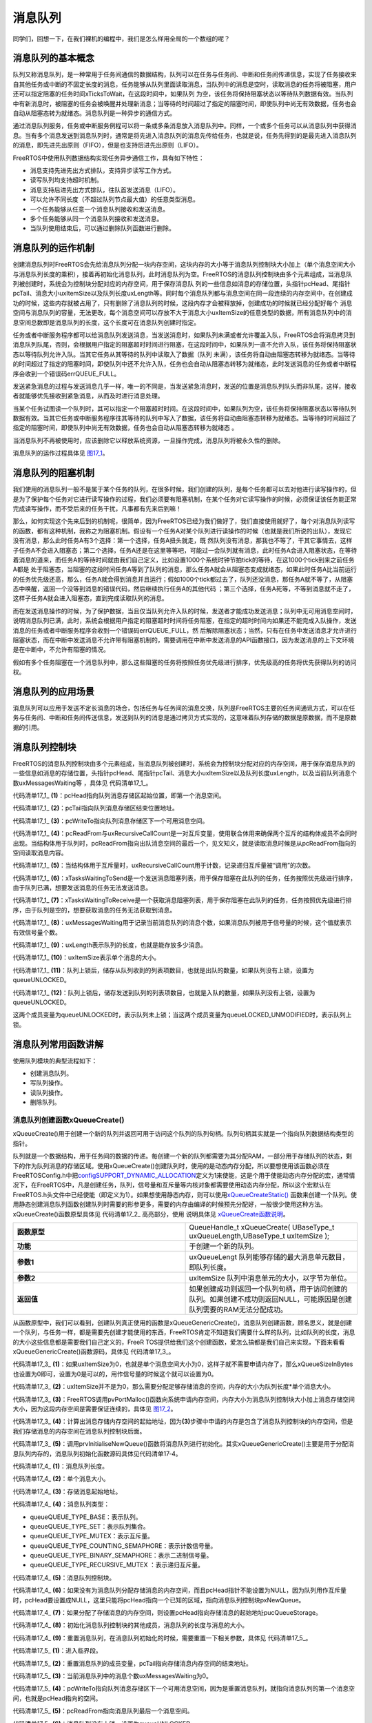 .. vim: syntax=rst

消息队列
================

同学们，回想一下，在我们裸机的编程中，我们是怎么样用全局的一个数组的呢？

消息队列的基本概念
~~~~~~~~~~~~~~~~~~

队列又称消息队列，是一种常用于任务间通信的数据结构，队列可以在任务与任务间、中断和任务间传递信息，实现了任务接收来自其他任务或中断的不固定长度的消息，任务能够从队列里面读取消息，当队列中的消息是空时，读取消息的任务将被阻塞，用户还可以指定阻塞的任务时间xTicksToWait，在这段时间中，如果队列
为空，该任务将保持阻塞状态以等待队列数据有效。当队列中有新消息时，被阻塞的任务会被唤醒并处理新消息；当等待的时间超过了指定的阻塞时间，即使队列中尚无有效数据，任务也会自动从阻塞态转为就绪态。消息队列是一种异步的通信方式。

通过消息队列服务，任务或中断服务例程可以将一条或多条消息放入消息队列中。同样，一个或多个任务可以从消息队列中获得消息。当有多个消息发送到消息队列时，通常是将先进入消息队列的消息先传给任务，也就是说，任务先得到的是最先进入消息队列的消息，即先进先出原则（FIFO），但是也支持后进先出原则（LIFO）。

FreeRTOS中使用队列数据结构实现任务异步通信工作，具有如下特性：

-  消息支持先进先出方式排队，支持异步读写工作方式。

-  读写队列均支持超时机制。

-  消息支持后进先出方式排队，往队首发送消息（LIFO）。

-  可以允许不同长度（不超过队列节点最大值）的任意类型消息。

-  一个任务能够从任意一个消息队列接收和发送消息。

-  多个任务能够从同一个消息队列接收和发送消息。

-  当队列使用结束后，可以通过删除队列函数进行删除。

消息队列的运作机制
~~~~~~~~~~~~~~~~~~

创建消息队列时FreeRTOS会先给消息队列分配一块内存空间，这块内存的大小等于消息队列控制块大小加上（单个消息空间大小与消息队列长度的乘积），接着再初始化消息队列，此时消息队列为空。FreeRTOS的消息队列控制块由多个元素组成，当消息队列被创建时，系统会为控制块分配对应的内存空间，用于保存消息队
列的一些信息如消息的存储位置，头指针pcHead、尾指针pcTail、消息大小uxItemSize以及队列长度uxLength等。同时每个消息队列都与消息空间在同一段连续的内存空间中，在创建成功的时候，这些内存就被占用了，只有删除了消息队列的时候，这段内存才会被释放掉，创建成功的时候就已经分配好每个
消息空间与消息队列的容量，无法更改，每个消息空间可以存放不大于消息大小uxItemSize的任意类型的数据，所有消息队列中的消息空间总数即是消息队列的长度，这个长度可在消息队列创建时指定。

任务或者中断服务程序都可以给消息队列发送消息，当发送消息时，如果队列未满或者允许覆盖入队，FreeRTOS会将消息拷贝到消息队列队尾，否则，会根据用户指定的阻塞超时时间进行阻塞，在这段时间中，如果队列一直不允许入队，该任务将保持阻塞状态以等待队列允许入队。当其它任务从其等待的队列中读取入了数据（队列
未满），该任务将自动由阻塞态转移为就绪态。当等待的时间超过了指定的阻塞时间，即使队列中还不允许入队，任务也会自动从阻塞态转移为就绪态，此时发送消息的任务或者中断程序会收到一个错误码errQUEUE_FULL。

发送紧急消息的过程与发送消息几乎一样，唯一的不同是，当发送紧急消息时，发送的位置是消息队列队头而非队尾，这样，接收者就能够优先接收到紧急消息，从而及时进行消息处理。

当某个任务试图读一个队列时，其可以指定一个阻塞超时时间。在这段时间中，如果队列为空，该任务将保持阻塞状态以等待队列数据有效。当其它任务或中断服务程序往其等待的队列中写入了数据，该任务将自动由阻塞态转移为就绪态。当等待的时间超过了指定的阻塞时间，即使队列中尚无有效数据，任务也会自动从阻塞态转移为就绪态
。

当消息队列不再被使用时，应该删除它以释放系统资源，一旦操作完成，消息队列将被永久性的删除。

消息队列的运作过程具体见 图17_1_。

.. image:: media/message_queue/messag002.png
   :align: center
   :name: 图17_1
   :alt: 图:Select_Device_ARMCM7_For_Target

消息队列的阻塞机制
~~~~~~~~~~~~~~~~~~

我们使用的消息队列一般不是属于某个任务的队列，在很多时候，我们创建的队列，是每个任务都可以去对他进行读写操作的，但是为了保护每个任务对它进行读写操作的过程，我们必须要有阻塞机制，在某个任务对它读写操作的时候，必须保证该任务能正常完成读写操作，而不受后来的任务干扰，凡事都有先来后到嘛！

那么，如何实现这个先来后到的机制呢，很简单，因为FreeRTOS已经为我们做好了，我们直接使用就好了，每个对消息队列读写的函数，都有这种机制，我称之为阻塞机制。假设有一个任务A对某个队列进行读操作的时候（也就是我们所说的出队），发现它没有消息，那么此时任务A有3个选择：第一个选择，任务A扭头就走，既
然队列没有消息，那我也不等了，干其它事情去，这样子任务A不会进入阻塞态；第二个选择，任务A还是在这里等等吧，可能过一会队列就有消息，此时任务A会进入阻塞状态，在等待着消息的道来，而任务A的等待时间就由我们自己定义，比如设置1000个系统时钟节拍tick的等待，在这1000个tick到来之前任务A都是
处于阻塞态，当阻塞的这段时间任务A等到了队列的消息，那么任务A就会从阻塞态变成就绪态，如果此时任务A比当前运行的任务优先级还高，那么，任务A就会得到消息并且运行；假如1000个tick都过去了，队列还没消息，那任务A就不等了，从阻塞态中唤醒，返回一个没等到消息的错误代码，然后继续执行任务A的其他代码
；第三个选择，任务A死等，不等到消息就不走了，这样子任务A就会进入阻塞态，直到完成读取队列的消息。

而在发送消息操作的时候，为了保护数据，当且仅当队列允许入队的时候，发送者才能成功发送消息；队列中无可用消息空间时，说明消息队列已满，此时，系统会根据用户指定的阻塞超时时间将任务阻塞，在指定的超时时间内如果还不能完成入队操作，发送消息的任务或者中断服务程序会收到一个错误码errQUEUE_FULL，然
后解除阻塞状态；当然，只有在任务中发送消息才允许进行阻塞状态，而在中断中发送消息不允许带有阻塞机制的，需要调用在中断中发送消息的API函数接口，因为发送消息的上下文环境是在中断中，不允许有阻塞的情况。

假如有多个任务阻塞在一个消息队列中，那么这些阻塞的任务将按照任务优先级进行排序，优先级高的任务将优先获得队列的访问权。

消息队列的应用场景
~~~~~~~~~~~~~~~~~~~~~~~~~~~

消息队列可以应用于发送不定长消息的场合，包括任务与任务间的消息交换，队列是FreeRTOS主要的任务间通讯方式，可以在任务与任务间、中断和任务间传送信息，发送到队列的消息是通过拷贝方式实现的，这意味着队列存储的数据是原数据，而不是原数据的引用。

消息队列控制块
~~~~~~~~~~~~~~~~

FreeRTOS的消息队列控制块由多个元素组成，当消息队列被创建时，系统会为控制块分配对应的内存空间，用于保存消息队列的一些信息如消息的存储位置，头指针pcHead、尾指针pcTail、消息大小uxItemSize以及队列长度uxLength，以及当前队列消息个数uxMessagesWaiting等
，具体见 代码清单17_1_。

.. code-block:: c
    :caption: 代码清单‑1消息队列控制块
    :name: 代码清单17_1
    :linenos:

	typedefstruct QueueDefinition {
	int8_t *pcHead;				(1)
	int8_t *pcTail;				(2)
	int8_t *pcWriteTo;				(3)
	
	union {
	int8_t *pcReadFrom;			(4)
			UBaseType_t uxRecursiveCallCount;	(5)	
		} u;
	
		List_t xTasksWaitingToSend;		(6)
	    List_t xTasksWaitingToReceive;		(7)

	volatile UBaseType_t uxMessagesWaiting;	(8)
		UBaseType_t uxLength;			(9)
		UBaseType_t uxItemSize;			(10)

	volatileint8_t cRxLock;			(11)
	volatileint8_t cTxLock;			(12)

	#if( ( configSUPPORT_STATIC_ALLOCATION == 1 )
	&& ( configSUPPORT_DYNAMIC_ALLOCATION == 1 ) )
	uint8_t ucStaticallyAllocated;
	#endif

	#if ( configUSE_QUEUE_SETS == 1 )
	struct QueueDefinition *pxQueueSetContainer;
	#endif

	#if ( configUSE_TRACE_FACILITY == 1 )
				UBaseType_t uxQueueNumber;
	uint8_t ucQueueType;
	#endif

			} xQUEUE;

	typedef xQUEUE Queue_t;



代码清单17_1_ **(1)**\ ：pcHead指向队列消息存储区起始位置，即第一个消息空间。

代码清单17_1_ **(2)**\ ：pcTail指向队列消息存储区结束位置地址。

代码清单17_1_ **(3)**\ ：pcWriteTo指向队列消息存储区下一个可用消息空间。

代码清单17_1_ **(4)**\
：pcReadFrom与uxRecursiveCallCount是一对互斥变量，使用联合体用来确保两个互斥的结构体成员不会同时出现。当结构体用于队列时，pcReadFrom指向出队消息空间的最后一个，见文知义，就是读取消息时候是从pcReadFrom指向的空间读取消息内容。

代码清单17_1_ **(5)**\ ：当结构体用于互斥量时，uxRecursiveCallCount用于计数，记录递归互斥量被“调用”的次数。

代码清单17_1_ **(6)**\ ：xTasksWaitingToSend是一个发送消息阻塞列表，用于保存阻塞在此队列的任务，任务按照优先级进行排序，由于队列已满，想要发送消息的任务无法发送消息。

代码清单17_1_ **(7)**\ ：xTasksWaitingToReceive是一个获取消息阻塞列表，用于保存阻塞在此队列的任务，任务按照优先级进行排序，由于队列是空的，想要获取消息的任务无法获取到消息。

代码清单17_1_ **(8)**\ ：uxMessagesWaiting用于记录当前消息队列的消息个数，如果消息队列被用于信号量的时候，这个值就表示有效信号量个数。

代码清单17_1_ **(9)**\ ：uxLength表示队列的长度，也就是能存放多少消息。

代码清单17_1_ **(10)**\ ：uxItemSize表示单个消息的大小。

代码清单17_1_ **(11)**\ ：队列上锁后，储存从队列收到的列表项数目，也就是出队的数量，如果队列没有上锁，设置为queueUNLOCKED。

代码清单17_1_ **(12)**\ ：队列上锁后，储存发送到队列的列表项数目，也就是入队的数量，如果队列没有上锁，设置为queueUNLOCKED。

这两个成员变量为queueUNLOCKED时，表示队列未上锁；当这两个成员变量为queueLOCKED_UNMODIFIED时，表示队列上锁。

消息队列常用函数讲解
~~~~~~~~~~~~~~~~~~~~~~~~~~~~~~

使用队列模块的典型流程如下：

-  创建消息队列。

-  写队列操作。

-  读队列操作。

-  删除队列。

消息队列创建函数xQueueCreate()
^^^^^^^^^^^^^^^^^^^^^^^^^^^^^^^^^^^^^^^^^^^^

xQueueCreate()用于创建一个新的队列并返回可用于访问这个队列的队列句柄。队列句柄其实就是一个指向队列数据结构类型的指针。

队列就是一个数据结构，用于任务间的数据的传递。每创建一个新的队列都需要为其分配RAM，一部分用于存储队列的状态，剩下的作为队列消息的存储区域。使用xQueueCreate()创建队列时，使用的是动态内存分配，所以要想使用该函数必须在FreeRTOSConfig.h中把\
`configSUPPORT_DYNAMIC_ALLOCATION <http://www.freertos.org/a00110.html#configSUPPORT_DYNAMIC_ALLOCATION>`__\
定义为1来使能，这是个用于使能动态内存分配的宏，通常情况下，在FreeRTOS中，凡是创建任务，队列，信号量和互斥量等内核对象都需要使用动态内存分配，所以这个宏默认在FreeRTOS.h头文件中已经使能（即定义为1）。如果想使用静态内存，则可以使用\ `xQueueCreateStatic() <h
ttp://www.freertos.org/xQueueCreateStatic.html>`__ 函数来创建一个队列。使用静态创建消息队列函数创建队列时需要的形参更多，需要的内存由编译的时候预先分配好，一般很少使用这种方法。xQueueCreate()函数原型具体见 代码清单17_2_ 高亮部分，使用
说明具体见 xQueueCreate函数说明_。

.. code-block:: c
    :caption: 代码清单‑2xQueueCreate()函数原型
    :emphasize-lines: 1-4
    :name: 代码清单17_2
    :linenos:
	
	#if( configSUPPORT_DYNAMIC_ALLOCATION == 1 )
	#define xQueueCreate( uxQueueLength, uxItemSize ) 	\
	xQueueGenericCreate( ( uxQueueLength ), ( uxItemSize ), ( queueQUEUE_TYPE_BASE ) )
	#endif




.. list-table::
   :widths: 33 33
   :name: xQueueCreate函数说明
   :header-rows: 0


   * - **函数原型**
     - QueueHandle_t xQueueCreate( UBaseType_t uxQueueLength,UBaseType_t uxItemSize );

   * - **功能**
     - 于创建一个新的队列。

   * - **参数1**
     - uxQueueLengt   队列能够存储的最大消息单元数目，即队列长度。

   * - **参数2**
     - uxItemSize	队列中消息单元的大小，以字节为单位。

   * - **返回值**
     - 如果创建成功则返回一个队列句柄，用于访问创建的队列。如果创建不成功则返回NULL，可能原因是创建队列需要的RAM无法分配成功。


从函数原型中，我们可以看到，创建队列真正使用的函数是xQueueGenericCreate()，消息队列创建函数，顾名思义，就是创建一个队列，与任务一样，都是需要先创建才能使用的东西，FreeRTOS肯定不知道我们需要什么样的队列，比如队列的长度，消息的大小这些信息都是需要我们自己定义的，FreeR
TOS提供给我们这个创建函数，爱怎么搞都是我们自己来实现，下面来看看xQueueGenericCreate()函数源码，具体见 代码清单17_3_。

.. code-block:: c
    :caption: 代码清单‑3xQueueGenericCreate()函数源码
    :name: 代码清单17_3
    :linenos:

	/*-----------------------------------------------------------*/
	#if( configSUPPORT_DYNAMIC_ALLOCATION == 1 )
	
	QueueHandle_t xQueueGenericCreate( const UBaseType_t uxQueueLength,
	const UBaseType_t uxItemSize,
	const uint8_t ucQueueType )
	{
		Queue_t *pxNewQueue;
	size_t xQueueSizeInBytes;
	uint8_t *pucQueueStorage;
	
		configASSERT( uxQueueLength > ( UBaseType_t ) 0 );
	
	if ( uxItemSize == ( UBaseType_t ) 0 ) {
	/* 消息空间大小为0*/
			xQueueSizeInBytes = ( size_t ) 0;			(1)
		} else {
	/* 分配足够消息存储空间，空间的大小为队列长度*单个消息大小 */
			xQueueSizeInBytes = ( size_t ) ( uxQueueLength * uxItemSize );(2)
		}
	/* 向系统申请内存，内存大小为消息队列控制块大小+消息存储空间大小 */
		pxNewQueue=(Queue_t*)pvPortMalloc(sizeof(Queue_t)+xQueueSizeInBytes);(3)
	
	if ( pxNewQueue != NULL ) {
	/* 计算出消息存储空间的起始地址 */
			pucQueueStorage = ( ( uint8_t * ) pxNewQueue ) + sizeof( Queue_t );(4)
	
	#if( configSUPPORT_STATIC_ALLOCATION == 1 )
			{
	
				pxNewQueue->ucStaticallyAllocated = pdFALSE;
			}
	#endif
	
			prvInitialiseNewQueue( uxQueueLength,			(5)
									uxItemSize,
									pucQueueStorage,
									ucQueueType,
									pxNewQueue );
		}
	
	return pxNewQueue;
	}
	
	#endif
	/*-----------------------------------------------------------*/


代码清单17_3_ **(1)**\ ：如果uxItemSize为0，也就是单个消息空间大小为0，这样子就不需要申请内存了，那么xQueueSizeInBytes也设置为0即可，设置为0是可以的，用作信号量的时候这个就可以设置为0。

代码清单17_3_ **(2)**\ ：uxItemSize并不是为0，那么需要分配足够存储消息的空间，内存的大小为队列长度*单个消息大小。

代码清单17_3_ **(3)**\ ：FreeRTOS调用pvPortMalloc()函数向系统申请内存空间，内存大小为消息队列控制块大小加上消息存储空间大小，因为这段内存空间是需要保证连续的，具体见 图17_2_。

.. image:: media/message_queue/messag003.png
   :align: center
   :name: 图17_2
   :alt: 图:Select_Device_ARMCM7_For_Target

代码清单17_3_ **(4)**\ ：计算出消息存储内存空间的起始地址，因为\ **(3)**\ 步骤中申请的内存是包含了消息队列控制块的内存空间，但是我们存储消息的内存空间在消息队列控制块后面。

代码清单17_3_ **(5)**\ ：调用prvInitialiseNewQueue()函数将消息队列进行初始化。其实xQueueGenericCreate()主要是用于分配消息队列内存的，消息队列初始化函数源码具体见代码清单17‑4。

.. code-block:: c
    :caption: 代码清单‑4prvInitialiseNewQueue()函数源码
    :name: 代码清单17_4
    :linenos:

	/*-----------------------------------------------------------*/
	static void prvInitialiseNewQueue( const UBaseType_t uxQueueLength,(1)
	const UBaseType_t uxItemSize,(2)
	uint8_t *pucQueueStorage,	(3)
	const uint8_t ucQueueType,	(4)
										Queue_t *pxNewQueue )		(5)
	{
		( void ) ucQueueType;
	
	if ( uxItemSize == ( UBaseType_t ) 0 ) {
	/* 没有为消息存储分配内存,但是pcHead指针不能设置为NULL,
	因为队列用作互斥量时,pcHead要设置成NULL。
	这里只是将pcHead指向一个已知的区域 */
			pxNewQueue->pcHead = ( int8_t * ) pxNewQueue;		(6)
		} else {
	/* 设置pcHead指向存储消息的起始地址 */
			pxNewQueue->pcHead = ( int8_t * ) pucQueueStorage;	(7)
		}
	
	/* 初始化消息队列控制块的其他成员 */
		pxNewQueue->uxLength = uxQueueLength;			(8)
	    pxNewQueue->uxItemSize = uxItemSize;
	/* 重置消息队列 */
		( void ) xQueueGenericReset( pxNewQueue, pdTRUE );		(9)

	#if ( configUSE_TRACE_FACILITY == 1 )
		{
			pxNewQueue->ucQueueType = ucQueueType;
		}
	#endif

	#if( configUSE_QUEUE_SETS == 1 )
		{
			pxNewQueue->pxQueueSetContainer = NULL;
		}
	#endif

		traceQUEUE_CREATE( pxNewQueue );
	}
	/*-----------------------------------------------------------*/



代码清单17_4_ **(1)**\ ：消息队列长度。

代码清单17_4_ **(2)**\ ：单个消息大小。

代码清单17_4_ **(3)**\ ：存储消息起始地址。

代码清单17_4_ **(4)**\ ：消息队列类型：

-  queueQUEUE_TYPE_BASE：表示队列。

-  queueQUEUE_TYPE_SET：表示队列集合。

-  queueQUEUE_TYPE_MUTEX：表示互斥量。

-  queueQUEUE_TYPE_COUNTING_SEMAPHORE：表示计数信号量。

-  queueQUEUE_TYPE_BINARY_SEMAPHORE：表示二进制信号量。

-  queueQUEUE_TYPE_RECURSIVE_MUTEX ：表示递归互斥量。

代码清单17_4_ **(5)**\ ：消息队列控制块。

代码清单17_4_ **(6)**\ ：如果没有为消息队列分配存储消息的内存空间，而且pcHead指针不能设置为NULL，因为队列用作互斥量时，pcHead要设置成NULL，这里只能将pcHead指向一个已知的区域，指向消息队列控制块pxNewQueue。

代码清单17_4_ **(7)**\ ：如果分配了存储消息的内存空间，则设置pcHead指向存储消息的起始地址pucQueueStorage。

代码清单17_4_ **(8)**\ ：初始化消息队列控制块的其他成员，消息队列的长度与消息的大小。

代码清单17_4_ **(9)**\ ：重置消息队列，在消息队列初始化的时候，需要重置一下相关参数，具体见 代码清单17_5_。

.. code-block:: c
    :caption: 代码清单‑5重置消息队列xQueueGenericReset()源码
    :name: 代码清单17_5
    :linenos:

	/*-----------------------------------------------------------*/
	BaseType_t xQueueGenericReset( QueueHandle_t xQueue,
									BaseType_t xNewQueue )
	{
		Queue_t * const pxQueue = ( Queue_t * ) xQueue;
	
		configASSERT( pxQueue );
	
		taskENTER_CRITICAL();					(1)
	     {
         pxQueue->pcTail = pxQueue->pcHead +
	( pxQueue->uxLength * pxQueue->uxItemSize );	(2)
			pxQueue->uxMessagesWaiting = ( UBaseType_t ) 0U;	(3)
			pxQueue->pcWriteTo = pxQueue->pcHead;			(4)
			pxQueue->u.pcReadFrom = pxQueue->pcHead +
	(( pxQueue->uxLength - ( UBaseType_t ) 1U ) * pxQueue->uxItemSize );(5)
			pxQueue->cRxLock = queueUNLOCKED;			(6)
			pxQueue->cTxLock = queueUNLOCKED;	
	
	if ( xNewQueue == pdFALSE ) {				(7)
	if ( listLIST_IS_EMPTY
					( &( pxQueue->xTasksWaitingToSend ) ) == pdFALSE ) {
	if ( xTaskRemoveFromEventList
						( &( pxQueue->xTasksWaitingToSend ) ) != pdFALSE ) {
						queueYIELD_IF_USING_PREEMPTION();
					} else {
						mtCOVERAGE_TEST_MARKER();
					}
				} else {
					mtCOVERAGE_TEST_MARKER();
				}
			} else {						(8)
				vListInitialise( &( pxQueue->xTasksWaitingToSend ) );
				vListInitialise( &( pxQueue->xTasksWaitingToReceive ) );
			}
		}
		taskEXIT_CRITICAL();					(9)
	
	return pdPASS;
	}
	/*-----------------------------------------------------------*/



代码清单17_5_ **(1)**\ ：进入临界段。

代码清单17_5_ **(2)**\ ：重置消息队列的成员变量，pcTail指向存储消息内存空间的结束地址。

代码清单17_5_ **(3)**\ ：当前消息队列中的消息个数uxMessagesWaiting为0。

代码清单17_5_ **(4)**\ ：pcWriteTo指向队列消息存储区下一个可用消息空间，因为是重置消息队列，就指向消息队列的第一个消息空间，也就是pcHead指向的空间。

代码清单17_5_ **(5)**\ ：pcReadFrom指向消息队列最后一个消息空间。

代码清单17_5_ **(6)**\ ：消息队列没有上锁，设置为queueUNLOCKED。

代码清单17_5_ **(7)**\ ：如果不是新建一个消息队列，那么之前的消息队列可能阻塞了一些任务，需要将其解除阻塞。如果有发送消息任务被阻塞，那么需要将它恢复，而如果任务是因为读取消息而阻塞，那么重置之后的消息队列也是空的，则无需被恢复。

代码清单17_5_ **(8)**\ ：如果是新创建一个消息队列，则需要将xTasksWaitingToSend列表与xTasksWaitingToReceive列表初始化，列表的初始化在前面的章节已经讲解了，具体见6.2 小节。

代码清单17_5_ **(9)**\ ：退出临界段。

至此，消息队列的创建就讲解完毕，创建完成的消息队列示意图具体见 图17_3_。

.. image:: media/message_queue/messag004.png
   :align: center
   :name: 图17_3
   :alt: 图:Select_Device_ARMCM7_For_Target

在创建消息队列的时候，是需要用户自己定义消息队列的句柄的，但是注意了，定义了队列的句柄并不等于创建了队列，创建队列必须是调用消息队列创建函数进行创建（可以是静态也可以是动态创建），否则，以后根据队列句柄使用消息队列的其它函数的时候会发生错误，创建完成会返回消息队列的句柄，用户通过句柄就可使用消息队列
进行发送与读取消息队列的操作，如果返回的是NULL则表示创建失败，消息队列创建函数xQueueCreate()使用实例具体见 代码清单17_6_ 高亮部分。

.. code-block:: c
    :caption: 代码清单‑6xQueueCreate()实例
    :emphasize-lines: 11-14
    :name: 代码清单17_6
    :linenos:


	QueueHandle_t Test_Queue =NULL;
 
	#define  QUEUE_LEN    4/* 队列的长度，最大可包含多少个消息 */
	#define  QUEUE_SIZE   4/* 队列中每个消息大小（字节） */
	
	BaseType_t xReturn = pdPASS;/* 定义一个创建信息返回值，默认为pdPASS */

	taskENTER_CRITICAL();           //进入临界区

	/* 创建Test_Queue */
	Test_Queue = xQueueCreate((UBaseType_t ) QUEUE_LEN,/* 消息队列的长度 */
							(UBaseType_t ) QUEUE_SIZE);/* 消息的大小 */
	if (NULL != Test_Queue)
		printf("创建Test_Queue消息队列成功!\r\n");

	taskEXIT_CRITICAL();            //退出临界区

 


消息队列静态创建函数xQueueCreateStatic()
^^^^^^^^^^^^^^^^^^^^^^^^^^^^^^^^^^^^^^^^^^^^^^^^^^^^^^^^^^^^

xQueueCreateStatic()用于创建一个新的队列并返回可用于访问这个队列的队列句柄。队列句柄其实就是一个指向队列数据结构类型的指针。

队列就是一个数据结构，用于任务间的数据的传递。每创建一个新的队列都需要为其分配RAM，一部分用于存储队列的状态，剩下的作为队列的存储区。使用xQueueCreateStatic()创建队列时，使用的是静态内存分配，所以要想使用该函数必须在FreeRTOSConfig.h中把configSUPPORT
_STATIC_ALLOCATION定义为1来使能。这是个用于使能静态内存分配的宏，需要的内存在程序编译的时候分配好，由用户自己定义，其实创建过程与xQueueCreate()都是差不多的，我们暂不深入讲解。
xQueueCreateStatic()函数的具体说明见表 xQueueCreateStatic函数说明_，使用实例具体见 代码清单17_7_ 高亮部分。

.. list-table::
   :widths: 33 33
   :name: xQueueCreateStatic函数说明
   :header-rows: 0


   * - **函数原型**
     - QueueHandle_t xQueueCreateStatic(UBaseType_t uxQueueLength,UBaseType_t uxItemSize,uint8_t \*pucQueueStorageBuffer,StaticQueue_t \*pxQueueBuffer );

   * - **功能**
     - 于创建一个新的队列。

   * - **参数**
     - uxQueueLength	队列能够存储的最大单元数目，即队列深度。

   * - **参数**
     - uxItemSize	队列中数据单元的长度，以字节为单位。

   * - **参数**
     - pucQueueStorageBuffer	指针，指向一个uint8_t类型的数组，数组的大小至少
       有uxQueueLength* uxItemSize个字节。当uxItemSize为0时，pucQueueStorageBuffer可以为NULL。

   * - **参数**
     - pxQueueBuffer	指针，指向StaticQueue_t类型的变量，该变量用于存储队列的数据结构。

   * - **返回值**
     - 如果创建成功则返回一个队列句柄，用于访问创建的队列。如
       果创建不成功则返回NULL，可能原因是创建队列需要的RAM无法分配成功。

.. code-block:: c
    :caption: 代码清单‑7xQueueCreateStatic()函数使用实例
    :name: 代码清单17_7
    :emphasize-lines: 9,15-19
    :linenos:

	/* 创建一个可以最多可以存储10个64位变量的队列 */
	#define QUEUE_LENGTH    10
	#define ITEM_SIZE       sizeof( uint64_t )
	
	/* 该变量用于存储队列的数据结构 */
	static StaticQueue_t xStaticQueue;
	
	/* 该数组作为队列的存储区域，大小至少有uxQueueLength * uxItemSize个字节 */
	uint8_t ucQueueStorageArea[ QUEUE_LENGTH * ITEM_SIZE ];

	void vATask( void *pvParameters )
	{
		QueueHandle_t xQueue;

	/* 创建一个队列 */
		xQueue = xQueueCreateStatic( QUEUE_LENGTH,      /* 队列深度 */
									ITEM_SIZE,         /* 队列数据单元的单位 */
									ucQueueStorageArea,/* 队列的存储区域 */
	&xStaticQueue );   /* 队列的数据结构 */
	/* 剩下的其他代码 */
	}


消息队列删除函数vQueueDelete()
^^^^^^^^^^^^^^^^^^^^^^^^^^^^^^^^^^^^^^^^^^^^

队列删除函数是根据消息队列句柄直接删除的，删除之后这个消息队列的所有信息都会被系统回收清空，而且不能再次使用这个消息队列了，但是需要注意的是，如果某个消息队列没有被创建，那也是无法被删除的，动脑子想想都知道，没创建的东西就不存在，怎么可能被删除。xQueue是vQueueDelete()函数的形参，
是消息队列句柄，表示的是要删除哪个想队列，其函数源码具体见 代码清单17_8_。

.. code-block:: c
    :caption: 代码清单‑8消息队列删除函数vQueueDelete()源码（已省略暂时无用部分）
    :name: 代码清单17_8
    :linenos:

	void vQueueDelete( QueueHandle_t xQueue )
	{
		Queue_t * const pxQueue = ( Queue_t * ) xQueue;
	
	/* 断言 */
		configASSERT( pxQueue );				(1)
		traceQUEUE_DELETE( pxQueue );
	
	#if ( configQUEUE_REGISTRY_SIZE > 0 )
		{
	/* 将消息队列从注册表中删除，我们目前没有添加到注册表中，暂时不用理会 */
			vQueueUnregisterQueue( pxQueue );		(2)
		}
	#endif
	
	#if( ( configSUPPORT_DYNAMIC_ALLOCATION == 1 )
	&& ( configSUPPORT_STATIC_ALLOCATION == 0 ) ) {
	/* 因为用的消息队列是动态分配内存的，所以需要调用
				vPortFree来释放消息队列的内存 */
			vPortFree( pxQueue );				(3)
		}
	}


代码清单17_8_ **(1)**\ ：对传入的消息队列句柄进行检查，如果消息队列是有效的才允许进行删除操作。

代码清单17_8_ **(2)**\ ：将消息队列从注册表中删除，我们目前没有添加到注册表中，暂时不用理会。

代码清单17_8_ **(3)**\ ：因为用的消息队列是动态分配内存的，所以需要调用vPortFree()函数来释放消息队列的内存。

消息队列删除函数vQueueDelete()的使用也是很简单的，只需传入要删除的消息队列的句柄即可，调用函数时，系统将删除这个消息队列。需要注意的是调用删除消息队列函数前，系统应存在xQueueCreate()或xQueueCreateStatic()函数创建的消息队列。此外vQueueDelete
()也可用于删除信号量。如果删除消息队列时，有任务正在等待消息，则不应该进行删除操作（官方说的是不允许进行删除操作，
但是源码并没有禁止删除的操作，使用的时候注意一下就行了），删除消息队列的实例具体见 代码清单17_9_ 高亮部分。

.. code-block:: c
    :caption: 代码清单‑9消息队列删除函数vQueueDelete()使用实例
    :emphasize-lines: 13-14
    :name: 代码清单17_9
    :linenos:

	#define QUEUE_LENGTH    5
	#define QUEUE_ITEM_SIZE 4

	int main( void )
	{
		QueueHandle_t xQueue;
	/* 创建消息队列 */
		xQueue = xQueueCreate( QUEUE_LENGTH, QUEUE_ITEM_SIZE );

	if ( xQueue == NULL ) {
	/* 消息队列创建失败 */
		} else {
	/* 删除已创建的消息队列 */
			vQueueDelete( xQueue );
		}
	}


向消息队列发送消息函数
^^^^^^^^^^^^^^^^^^^^^^

任务或者中断服务程序都可以给消息队列发送消息，当发送消息时，如果队列未满或者允许覆盖入队，FreeRTOS会将消息拷贝到消息队列队尾，否则，会根据用户指定的阻塞超时时间进行阻塞，在这段时间中，如果队列一直不允许入队，该任务将保持阻塞状态以等待队列允许入队。当其它任务从其等待的队列中读取入了数据（队列
未满），该任务将自动由阻塞态转为就绪态。当任务等待的时间超过了指定的阻塞时间，即使队列中还不允许入队，任务也会自动从阻塞态转移为就绪态，此时发送消息的任务或者中断程序会收到一个错误码errQUEUE_FULL。

发送紧急消息的过程与发送消息几乎一样，唯一的不同是，当发送紧急消息时，发送的位置是消息队列队头而非队尾，这样，接收者就能够优先接收到紧急消息，从而及时进行消息处理。

其实消息队列发送函数有好几个，都是使用宏定义进行展开的，有些只能在任务调用，有些只能在中断中调用，具体见下面讲解。

xQueueSend()与xQueueSendToBack()
''''''''''''''''''''''''''''''''''''''''''''''''''''''''''''''

.. code-block:: c
    :caption: 代码清单‑10 xQueueSend()函数原型
    :name: 代码清单17_10
    :linenos:

	#define xQueueSend( xQueue, pvItemToQueue, xTicksToWait ) 	\
 	xQueueGenericSend( ( xQueue ), ( pvItemToQueue ), 	\
 				( xTicksToWait ), queueSEND_TO_BACK )

.. code-block:: c
    :caption: 代码清单‑11 xQueueSendToBack()
    :name: 代码清单17_11
    :linenos:

	#define xQueueSendToBack( xQueue, pvItemToQueue, xTicksToWait ) 	\
	xQueueGenericSend( ( xQueue ), ( pvItemToQueue ), 	\
				( xTicksToWait ), queueSEND_TO_BACK )



xQueueSend()是一个宏，宏展开是调用函数xQueueGenericSend()，这个函数在后面会详细讲解其实现过程。该宏是为了向后兼容没有包含xQueueSendToFront()和xQueueSendToBack() 这两个宏的FreeRTOS版本。xQueueSend()等同于xQue
ueSendToBack()。

xQueueSend()用于向队列尾部发送一个队列消息。消息以拷贝的形式入队，而不是以引用的形式。该函数绝对不能在中断服务程序里面被调用，
中断中必须使用带有中断保护功能的xQueueSendFromISR()来代替。xQueueSend()函数的具体说明见表 xQueueSend函数说明_，应用实例具体见 代码清单17_12_ 高亮部分。

.. list-table::
   :widths: 33 33
   :name: xQueueSend函数说明
   :header-rows: 0


   * - **函数原型**
     - BaseType_t xQueueSend(QueueHandle_t xQueue,const void * pvItemToQueue,TickType_t xTicksToWait);


   * - **功能**
     - 用于向队列尾部发送一个队列消息。

   * - **参数**
     - xQueue	队列句柄。

   * - **参数**
     - pvItemToQueue	指针，指向要发送到队列尾部的队列消息。

   * - **参数**
     - xTicksToWait	队列满时，等待队列空闲的最大超时时间。如果队列满并且xTicksToWait被设置成0，函数立刻返回。超时时间的单位为系统节拍周期，常量portTICK_PERIOD_MS用于辅助计算真实的时间，单位为ms。如果INCLUDE_vTaskSuspend设置成1，并且指定延时为portMAX_DELAY将导致任务挂起（没有超时）。

   * - **返回值**
     - 消息发送成功成功返回pdTRUE，否则返回errQUEUE_FULL。




.. code-block:: c
    :caption: 代码清单‑12xQueueSend()函数使用实例
    :name: 代码清单17_12
    :emphasize-lines: 9-14,18-23
    :linenos:

    static void Send_Task(void* parameter)
    {
        BaseType_t xReturn = pdPASS;/* 定义一个创建信息返回值，默认为pdPASS */
    uint32_t send_data1 = 1;
    uint32_t send_data2 = 2;
    while (1) {
    if ( Key_Scan(KEY1_GPIO_PORT,KEY1_GPIO_PIN) == KEY_ON ) {
    /* K1 被按下 */
                printf("发送消息send_data1！\n");
                xReturn = xQueueSend( Test_Queue, /* 消息队列的句柄 */
    &send_data1,/* 发送的消息内容 */
                                    0 );        /* 等待时间 0 */
    if (pdPASS == xReturn)
                    printf("消息send_data1发送成功!\n\n");
            }
    if ( Key_Scan(KEY2_GPIO_PORT,KEY2_GPIO_PIN) == KEY_ON ) {
    /* K2 被按下 */
                printf("发送消息send_data2！\n");
                xReturn = xQueueSend( Test_Queue, /* 消息队列的句柄 */
    &send_data2,/* 发送的消息内容 */
                                    0 );        /* 等待时间 0 */
    if (pdPASS == xReturn)
                    printf("消息send_data2发送成功!\n\n");
            }
            vTaskDelay(20);/* 延时20个tick */
        }
    }

xQueueSendFromISR()与xQueueSendToBackFromISR()
''''''''''''''''''''''''''''''''''''''''''''''''''''''''''''''''''''''''''''''''''''''''''

.. code-block:: c
    :caption: 代码清单‑13xQueueSendFromISR()函数原型
    :name: 代码清单17_13
    :linenos:

	#define xQueueSendToFrontFromISR(xQueue,pvItemToQueue,pxHigherPriorityTaskWoken) \
	xQueueGenericSendFromISR( ( xQueue ), ( pvItemToQueue ),\
	 ( pxHigherPriorityTaskWoken ), queueSEND_TO_FRONT )


.. code-block:: c
    :caption: 代码清单‑14 xQueueSendToBackFromISR()函数原型
    :name: 代码清单17_14
    :linenos:

	#define xQueueSendToBackFromISR(xQueue,pvItemToQueue,pxHigherPriorityTaskWoken) \
	xQueueGenericSendFromISR( ( xQueue ), ( pvItemToQueue ), \
	 ( pxHigherPriorityTaskWoken ), queueSEND_TO_BACK )


xQueueSendFromISR()是一个宏，宏展开是调用函数xQueueGenericSendFromISR()。该宏是xQueueSend()的中断保护版本，用于在中断服务程序中向队列尾部发送一个队列消息，
等价于xQueueSendToBackFromISR()。xQueueSendFromISR()函数具体说明见表格 xQueueSendFromISR函数说明_，使用实例具体见 代码清单17_15_ 高亮部分。

.. list-table::
   :widths: 33 33
   :name: xQueueSendFromISR函数说明
   :header-rows: 0


   * - **函数原型**
     - BaseType_t xQueueSendFromISR(QueueHandle_t xQueue,const void \*pvItemToQueue,BaseType_t \*pxHigherPriorityTaskWoken);


   * - **功能**
     - 在中断服务程序中用于向队列尾部发送一个消息。

   * - **参数**
     - xQueue	队列句柄。

   * - **参数**
     - pvItemToQueue	指针，指向要发送到队列尾部的消息。

   * - **参数**
     - pxHigherPriorityTaskWoken	如果入队导致一个任务解锁，并且解锁的任务优先级高于当前被中断的任务，则将*pxHigherPriorityTaskWoken设置成pdTRUE，然后在中断退出前需要进行一次上下文切换，去执行被唤醒的优先级更高的任务。从FreeRTOS V7.3.0起，pxHigherPriorityTaskWoken作为一个可选参数，可以设置为NULL。

   * - **返回值**
     - 消息发送成功返回pdTRUE，否则返回errQUEUE_FULL。


.. code-block:: c
    :caption: 代码清单‑15xQueueSendFromISR()函数使用实例
    :name: 代码清单17_15
    :emphasize-lines: 4,7,14-15,19-23
    :linenos:


    void vBufferISR( void )
    {
        char cIn;
        BaseType_t xHigherPriorityTaskWoken;

        /* 在ISR开始的时候，我们并没有唤醒任务 */
        xHigherPriorityTaskWoken = pdFALSE;

        /* 直到缓冲区为空 */
    do {
            /* 从缓冲区获取一个字节的数据 */
            cIn = portINPUT_BYTE( RX_REGISTER_ADDRESS );

            /* 发送这个数据 */
            xQueueSendFromISR( xRxQueue, &cIn, &xHigherPriorityTaskWoken );

        } while ( portINPUT_BYTE( BUFFER_COUNT ) );

    /* 这时候buffer已经为空，如果需要则进行上下文切换 */
    if ( xHigherPriorityTaskWoken ) {
            /* 上下文切换，这是一个宏，不同的处理器，具体的方法不一样 */
            taskYIELD_FROM_ISR ();
        }
    }

xQueueSendToFront()
'''''''''''''''''''

.. code-block:: c
    :caption: 代码清单‑16xQueueSendToFront()函数原型
    :name: 代码清单17_16
    :linenos:

	#define xQueueSendToFront( xQueue, pvItemToQueue, xTicksToWait ) \
	xQueueGenericSend( ( xQueue ), ( pvItemToQueue ),	\
	( xTicksToWait ), queueSEND_TO_FRONT )


xQueueSendToFron()是一个宏，宏展开也是调用函数xQueueGenericSend()。xQueueSendToFront()用于向队列队首发送一个消息。消息以拷贝的形式入队，而不是以引用的形式。该函数绝不能在中断服务程序里面被调用，而是必须使用带有中断保护功能的xQueueSend
ToFrontFromISR ()来代替。xQueueSendToFron()函数的具体说明见表格 xQueueSendToFron函数说明_，使用方式与xQueueSend()函数一致。

表格‑5xQueueSendToFron()函数说明

.. list-table::
   :widths: 33 33
   :name: xQueueSendToFron函数说明
   :header-rows: 0


   * - **函数原型**
     - BaseType_t xQueueSendToFront( QueueHandle_t xQueue,const void \* pvItemToQueue,TickType_t xTicksToWait );


   * - **功能**
     - 于向队列队首发送一个消息。

   * - **参数**
     - xQueue	队列句柄。

   * - **参数**
     - pvItemToQueue	指针，指向要发送到队首的消息。

   * - **参数**
     - xTicksToWait	队列满时，等待队列空闲的最大超时时间。如果队列满并且xTicksToWait被设置成0，函数立刻返回。超时时间的单位为系统节拍周期，常量portTICK_PERIOD_MS用于辅助计算真实的时间，单位为ms。如果INCLUDE_vTaskSuspend设置成1，并且指定延时为portMAX_DELAY将导致任务无限阻塞（没有超时）。

   * - **返回值**
     - 发送消息成功返回pdTRUE，否则返回errQUEUE_FULL。


xQueueSendToFrontFromISR()
''''''''''''''''''''''''''


.. code-block:: c
    :caption: 代码清单‑17 xQueueSendToFrontFromISR()函数原型
    :name: 代码清单17_17
    :linenos:


    #define xQueueSendToFrontFromISR( xQueue,pvItemToQueue,pxHigherPriorityTaskWoken ) \
        xQueueGenericSendFromISR( ( xQueue ), ( pvItemToQueue ),		 \
        ( pxHigherPriorityTaskWoken ), queueSEND_TO_FRONT )

xQueueSendToFrontFromISR()是一个宏，宏展开是调用函数xQueueGenericSendFromISR()。该宏是xQueueSendToFront()的中断保护版本，用于在中断服务程序中向消息队列队首发送一个消息。
xQueueSendToFromISR()函数具体说明见表 xQueueSendToFromISR函数说明_，使用方式与xQueueSendFromISR()函数一致。

表格‑6xQueueSendToFromISR()函数说明

.. list-table::
   :widths: 33 33
   :name: xQueueSendToFromISR函数说明
   :header-rows: 0


   * - **函数原型**
     - BaseType_t xQueueSendToFrontFromISR(QueueHandle_t xQueue, const void \*pvItemToQueue,BaseType_t \*pxHigherPriorityTaskWoken);


   * - **功能**
     - 在中断服务程序中向消息队列队首发送一个消息。

   * - **参数**
     - xQueue	队列句柄。

   * - **参数**
     - pvItemToQueue	指针，指向要发送到队首的消息。

   * - **参数**
     - pxHigherPriorityTaskWoken	如果入队导致一个任务解锁，并且解锁的任务优先级高于当前被中断的任务，则将*pxHigherPriorityTaskWoken设置成pdTRUE，然后在中断退出前需要进行一次上下文切换，去执行被唤醒的优先级更高的任务。从FreeRTOS V7.3.0起，pxHigherPriorityTaskWoken作为一个可选参数，可以设置为NULL。

   * - **返回值**
     - 队列项投递成功返回pdTRUE，否则返回errQUEUE_FULL。


通用消息队列发送函数xQueueGenericSend()（任务）
''''''''''''''''''''''''''''''''''''''''''''''''''''''''''''''''''

上面看到的那些在任务中发送消息的函数都是xQueueGenericSend()展开的宏定义，真正起作用的就是xQueueGenericSend()函数，根据指定的参数不一样，发送消息的结果就不一样，
下面一起看看任务级的通用消息队列发送函数的实现过程，具体见 代码清单17_18_。



.. code-block:: c
    :caption: 代码清单‑18 xQueueGenericSend()\ **函数源码（已删减）**
    :name: 代码清单17_18
    :linenos:

	/*-----------------------------------------------------------*/
	BaseType_t xQueueGenericSend( QueueHandle_t xQueue,		(1)	
	const void * const pvItemToQueue,	(2)
								TickType_t xTicksToWait,		(3)
	const BaseType_t xCopyPosition )	(4)
	{
		BaseType_t xEntryTimeSet = pdFALSE, xYieldRequired;
		TimeOut_t xTimeOut;
		Queue_t * const pxQueue = ( Queue_t * ) xQueue;
	
	/* 已删除一些断言操作 */
	
	for ( ;; ) {
			taskENTER_CRITICAL();					(5)
			{
	/* 队列未满 */
	if ( ( pxQueue->uxMessagesWaiting < pxQueue->uxLength )
					|| ( xCopyPosition == queueOVERWRITE ) ) {	(6)	
					traceQUEUE_SEND( pxQueue );
					xYieldRequired =
	prvCopyDataToQueue( pxQueue, pvItemToQueue, xCopyPosition );(7)
	
	/* 已删除使用队列集部分代码 */
	/* 如果有任务在等待获取此消息队列 */
	if ( listLIST_IS_EMPTY(&(pxQueue->xTasksWaitingToReceive))==pdFALSE){(8)
	/* 将任务从阻塞中恢复 */
	if ( xTaskRemoveFromEventList(
	&( pxQueue->xTasksWaitingToReceive ) )!=pdFALSE) {(9)
	/* 如果恢复的任务优先级比当前运行任务优先级还高，
	那么需要进行一次任务切换 */
							queueYIELD_IF_USING_PREEMPTION();	(10)
						} else {
							mtCOVERAGE_TEST_MARKER();
						}
					} else if ( xYieldRequired != pdFALSE ) {
	/* 如果没有等待的任务，拷贝成功也需要任务切换 */
						queueYIELD_IF_USING_PREEMPTION();		(11)
					} else {
						mtCOVERAGE_TEST_MARKER();
					}

					taskEXIT_CRITICAL();				(12)
	return pdPASS;
				}
	/* 队列已满 */
	else {						(13)
	if ( xTicksToWait == ( TickType_t ) 0 ) {
	/* 如果用户不指定阻塞超时时间，退出 */
						taskEXIT_CRITICAL();			(14)
						traceQUEUE_SEND_FAILED( pxQueue );
	return errQUEUE_FULL;
					} else if ( xEntryTimeSet == pdFALSE ) {	
			/* 初始化阻塞超时结构体变量，初始化进入
		阻塞的时间xTickCount和溢出次数xNumOfOverflows */
						vTaskSetTimeOutState( &xTimeOut );		(15)
						xEntryTimeSet = pdTRUE;
					} else {
						mtCOVERAGE_TEST_MARKER();
					}
				}
			}
			taskEXIT_CRITICAL();					(16)
	/* 挂起调度器 */
			vTaskSuspendAll();
	/* 队列上锁 */
			prvLockQueue( pxQueue );

	/* 检查超时时间是否已经过去了 */
	if (xTaskCheckForTimeOut(&xTimeOut, &xTicksToWait)==pdFALSE){(17)
	/* 如果队列还是满的 */
	if ( prvIsQueueFull( pxQueue ) != pdFALSE ) {	(18)	
					traceBLOCKING_ON_QUEUE_SEND( pxQueue );	
	/* 将当前任务添加到队列的等待发送列表中
	以及阻塞延时列表，延时时间为用户指定的超时时间xTicksToWait */
					vTaskPlaceOnEventList(
	&( pxQueue->xTasksWaitingToSend ), xTicksToWait );(19)
	/* 队列解锁 */
					prvUnlockQueue( pxQueue );			(20)

	/* 恢复调度器 */
	if ( xTaskResumeAll() == pdFALSE ) {
						portYIELD_WITHIN_API();
					}
				} else {
	/* 队列有空闲消息空间，允许入队 */
					prvUnlockQueue( pxQueue );			(21)
	                ( void ) xTaskResumeAll();
            }
        } else {
	/* 超时时间已过，退出 */
				prvUnlockQueue( pxQueue );				(22)
				( void ) xTaskResumeAll();

				traceQUEUE_SEND_FAILED( pxQueue );
	return errQUEUE_FULL;
			}
		}
	}
	/*-----------------------------------------------------------*/




代码清单17_18_ **(1)**\ ：消息队列句柄。

代码清单17_18_ **(2)**\ ：指针，指向要发送的消息。

代码清单17_18_ **(3)**\ ：指定阻塞超时时间。

代码清单17_18_ **(4)**\ ：发送数据到消息队列的位置，有以下3个选择，在queue.h中有定义，queueSEND_TO_BACK：发送到队尾；queueSEND_TO_FRONT：发送到队头；queueOVERWRITE：以覆盖的方式发送。

代码清单17_18_ **(5)**\ ：进入临界段。

代码清单17_18_ **(6)**\ ：判断队列是否已满，而如果是使用覆盖的方式发送数据，无论队列满或者没满，都可以发送。

代码清单17_18_ **(7)**\ ：如果队列没满，可以调用prvCopyDataToQueue()函数将消息拷贝到消息队列中。

代码清单17_18_ **(8)**\ ：消息拷贝完毕，那么就看看有没有任务在等待消息。

代码清单17_18_ **(9)**\ ：如果有任务在等待获取此消息，就要将任务从阻塞中恢复，调用xTaskRemoveFromEventList()函数将等待的任务从队列的等待接收列表xTasksWaitingToReceive中删除，并且添加到就绪列表中。

代码清单17_18_ **(10)**\ ：将任务从阻塞中恢复，如果恢复的任务优先级比当前运行任务的优先级高，那么需要进行一次任务切换。

代码清单17_18_ **(11)**\ ：如果没有等待的任务，拷贝成功也需要进行一次任务切换。

代码清单17_18_ **(12)**\ ：退出临界段。

代码清单17_18_ **(13)**\ ：\ **(7)-(12)**\ 是队列未满的操作，如果队列已满，又会不一样的操作过程。

代码清单17_18_ **(14)**\ ：如果用户不指定阻塞超时时间，则直接退出，不会发送消息。

代码清单17_18_ **(15)**\ ：而如果用户指定了超时时间，系统就会初始化阻塞超时结构体变量，初始化进入阻塞的时间xTickCount和溢出次数xNumOfOverflows，为后面的阻塞任务做准备。

代码清单17_18_ **(16)**\ ：因为前面进入了临界段，所以应先退出临界段，并且把调度器挂起，因为接下来的操作系统不允许其他任务访问队列，简单粗暴挂起调度器就不会进行任务切换，但是挂起调度器并不会禁止中断的发生，所以还需给队列上锁，因为系统不希望突然有中断操作这个队列的xTasksWait
ingToReceive列表和xTasksWaitingToSend列表。

代码清单17_18_ **(17)**\ ：检查一下用户指定的超时时间是否已经过去了。如果没过则执行\ **(18)-(21)**\ 。

代码清单17_18_ **(18)**\ ：如果队列还是满的，系统只能根据用户指定的超时时间来阻塞一下任务。

代码清单17_18_ **(19)**\ ：当前任务添加到队列的等待发送列表中，以及阻塞延时列表，阻塞时间为用户指定时间xTicksToWait。

代码清单17_18_ **(20)**\ ：队列解锁，恢复调度器，如果调度器挂起期间有任务解除阻塞，并且解除阻塞的任务优先级比当前任务高，就需要进行一次任务切换。。

代码清单17_18_ **(21)**\ ：队列有空闲消息空间，允许入队，就重新发送消息。

代码清单17_18_ **(22)**\ ：超时时间已过，返回一个errQUEUE_FULL错误代码，退出。

从前面的函数中我们就知道怎么使用消息队列发送消息了，这里就不在重复赘述。

从消息队列的入队操作我们可以看出：如果阻塞时间不为0，则任务会因为等待入队而进入阻塞，在将任务设置为阻塞的过程中，系统不希望有其它任务和中断操作这个队列的xTasksWaitingToReceive列表和xTasksWaitingToSend列表，因为可能引起其它任务解除阻塞，这可能会发生优先级翻转
。比如任务A的优先级低于当前任务，但是在当前任务进入阻塞的过程中，任务A却因为其它原因解除阻塞了，这显然是要绝对禁止的。因此FreeRTOS使用挂起调度器禁止其它任务操作队列，因为挂起调度器意味着任务不能切换并且不准调用可能引起任务切换的API函数。但挂起调度器并不会禁止中断，中断服务函数仍然可以操
作队列事件列表，可能会解除任务阻塞、可能会进行上下文切换，这也是不允许的。于是，解决办法是不但挂起调度器，还要给队列上锁，禁止任何中断来操作队列。

消息队列发送函数xQueueGenericSendFromISR()（中断）
''''''''''''''''''''''''''''''''''''''''''''''''''''''''''''''''''''''''''''

既然有任务中发送消息的函数，当然也需要有在中断中发送消息函数，其实这个函数跟xQueueGenericSend()函数很像，只不过是执行的上下文环境是不一样的，
xQueueGenericSendFromISR()函数只能用于中断中执行，是不带阻塞机制的，源码具体见 代码清单17_19_。


.. code-block:: c
    :caption: 代码清单‑19xQueueGenericSendFromISR()函数源码
    :name: 代码清单17_19
    :linenos:

	BaseType_t xQueueGenericSendFromISR( QueueHandle_t xQueue,	(1)	
	const void * const pvItemToQueue,	(2)
	BaseType_t * const xHigherPriorityTaskWoken,(3)
	const BaseType_t xCopyPosition )	(4)
	{
		BaseType_t xReturn;
		UBaseType_t uxSavedInterruptStatus;
		Queue_t * const pxQueue = ( Queue_t * ) xQueue;
	
	/* 已删除一些断言操作 */
	
		uxSavedInterruptStatus = portSET_INTERRUPT_MASK_FROM_ISR();
		{
	/* 队列未满 */
	if ( ( pxQueue->uxMessagesWaiting < pxQueue->uxLength )
				|| ( xCopyPosition == queueOVERWRITE ) ) {		(5)
	const int8_t cTxLock = pxQueue->cTxLock;
				traceQUEUE_SEND_FROM_ISR( pxQueue );
	 
	/* 完成消息拷贝 */
		(void)prvCopyDataToQueue(pxQueue,pvItemToQueue,xCopyPosition );(6)
	
	/* 判断队列是否上锁 */
	if ( cTxLock == queueUNLOCKED ) {			(7)
	/* 已删除使用队列集部分代码 */
	{
	/* 如果有任务在等待获取此消息队列 */
	if ( listLIST_IS_EMPTY(
	&( pxQueue->xTasksWaitingToReceive ) ) == pdFALSE ) {(8)
	/* 将任务从阻塞中恢复 */
	if ( xTaskRemoveFromEventList(
	&( pxQueue->xTasksWaitingToReceive )) != pdFALSE ) {(9)
	if ( pxHigherPriorityTaskWoken != NULL ) {
	/* 解除阻塞的任务优先级比当前任务高,记录上下文切换请求,
	等返回中断服务程序后,就进行上下文切换 */
							*pxHigherPriorityTaskWoken = pdTRUE;	(10)
	} else {
							mtCOVERAGE_TEST_MARKER();
							}
						} else {
	mtCOVERAGE_TEST_MARKER();
						}
					} else {
					mtCOVERAGE_TEST_MARKER();
				}
				}
	
			} else {
	/* 队列上锁,记录上锁次数,等到任务解除队列锁时,
	使用这个计录数就可以知道有多少数据入队 */
					pxQueue->cTxLock = ( int8_t ) ( cTxLock + 1 );	(11)
				}
	
				xReturn = pdPASS;
			} else {
	/* 队列是满的，因为API执行的上下文环境是中断，
	所以不能阻塞，直接返回队列已满错误代码errQUEUE_FULL */
				traceQUEUE_SEND_FROM_ISR_FAILED( pxQueue );		(12)
				xReturn = errQUEUE_FULL;
			}
		}
		portCLEAR_INTERRUPT_MASK_FROM_ISR( uxSavedInterruptStatus );
	
	return xReturn;
	}




代码清单17_19_ **(1)**\ ：消息队列句柄。

代码清单17_19_ **(2)**\ ：指针，指向要发送的消息。

代码清单17_19_ **(3)**\
：如果入队导致一个任务解锁，并且解锁的任务优先级高于当前运行的任务，则该函数将*pxHigherPriorityTaskWoken设置成pdTRUE。如果xQueueSendFromISR()设置这个值为pdTRUE，则中断退出前需要一次上下文切换。从FreeRTOS
V7.3.0起，pxHigherPriorityTaskWoken称为一个可选参数，并可以设置为NULL。

代码清单17_19_ **(4)**\ ：发送数据到消息队列的位置，有以下3个选择，在queue.h中有定义，queueSEND_TO_BACK：发送到队尾；queueSEND_TO_FRONT：发送到队头；queueOVERWRITE：以覆盖的方式发送。

代码清单17_19_ **(5)**\ ：判断队列是否已满，而如果是使用覆盖的方式发送数据，无论队列满或者没满，都可以发送。

代码清单17_19_ **(6)**\ ：如果队列没满，可以调用prvCopyDataToQueue()函数将消息拷贝到消息队列中。

代码清单17_19_ **(7)**\ ：判断队列是否上锁，如果队列上锁了，那么队列的等待接收列表就不能被访问。

代码清单17_19_ **(8)**\ ：消息拷贝完毕，那么就看看有没有任务在等待消息，如果有任务在等待获取此消息，就要将任务从阻塞中恢复，

代码清单17_19_ **(9)**\ ：调用xTaskRemoveFromEventList()函数将等待的任务从队列的等待接收列表xTasksWaitingToReceive中删除，并且添加到就绪列表中。

代码清单17_19_ **(10)**\ ：如果恢复的任务优先级比当前运行任务的优先级高，那么需要记录上下文切换请求，等发送完成后，就进行一次任务切换。

代码清单17_19_ **(11)**\ ：如果队列上锁，就记录上锁次数，等到任务解除队列锁时，从这个记录次数就可以知道有多少数据入队。

代码清单17_19_ **(12)**\ ：队列是满的，因为API执行的上下文环境是中断，所以不能阻塞，直接返回队列已满错误代码errQUEUE_FULL。

xQueueGenericSendFromISR()函数没有阻塞机制，只能用于中断中发送消息，代码简单了很多，当成功入队后，如果有因为等待出队而阻塞的任务，系统会将该任务解除阻塞，要注意的是，解除了任务并不是会马上运行的，只是任务会被挂到就绪列表中。在执行解除阻塞操作之前，会判断队列是否上锁。如果没
有上锁，则可以解除被阻塞的任务，然后根据任务优先级情况来决定是否需要进行任务切换；如果队列已经上锁，则不能解除被阻塞的任务，只能是记录xTxLock的值，表示队列上锁期间消息入队的个数，也用来记录可以解除阻塞任务的个数，在队列解锁中会将任务解除阻塞。

从消息队列读取消息函数
^^^^^^^^^^^^^^^^^^^^^^

当任务试图读队列中的消息时，可以指定一个阻塞超时时间，当且仅当消息队列中有消息的时候，任务才能读取到消息。在这段时间中，如果队列为空，该任务将保持阻塞状态以等待队列数据有效。当其它任务或中断服务程序往其等待的队列中写入了数据，该任务将自动由阻塞态转为就绪态。当任务等待的时间超过了指定的阻塞时间，即使
队列中尚无有效数据，任务也会自动从阻塞态转移为就绪态。

xQueueReceive()与xQueuePeek()
''''''''''''''''''''''''''''''''''''''''''''''''''''''''

.. code-block:: c
    :caption: 代码清单‑20xQueueReceive()函数原型
    :name: 代码清单17_20
    :linenos:

	#define xQueueReceive( xQueue, pvBuffer, xTicksToWait ) 		\
	xQueueGenericReceive( ( xQueue ), ( pvBuffer ),		\
	( xTicksToWait ), pdFALSE )


xQueueReceive()是一个宏，宏展开是调用函数xQueueGenericReceive()。xQueueReceive()用于从一个队列中接收消息并把消息从队列中删除。接收的消息是以拷贝的形式进行的，所以我们必须提供一个足够大空间的缓冲区。具体能够拷贝多少数据到缓冲区，这个在队列创建的时候
已经设定。该函数绝不能在中断服务程序里面被调用，而是必须使用带有中断保护功能的xQueueReceiveFromISR ()来代替。xQueueReceive()函数的具体说明见表 xQueueReceive函数说明_，应用实例见 代码清单17_21_ 高亮部分。

xQueueReceive()函数说明

.. list-table::
   :widths: 33 33
   :name: xQueueReceive函数说明
   :header-rows: 0


   * - **函数原型**
     - BaseType_t xQueueReceive(QueueHandle_t xQueue,void \*pvBuffer,TickType_t xTicksToWait);

   * - **功能**
     - 用于从一个队列中接收消息，并把接收的消息从队列中删除。

   * - **参数**
     - xQueue	队列句柄。

   * - **参数**
     - pvBuffer	指针，指向接收到要保存的数据。

   * - **参数**
     - xTicksToWait	队列空时，阻塞超时的最大时间。如果该参数设置为0，函数立刻返回。超时时间的单位为系统节拍周期，常量portTICK_PERIOD_MS用于辅助计算真实的时间，单位为ms。如果INCLUDE_vTaskSuspend设置成1，并且指定延时为portMAX_DELAY将导致任务无限阻塞（没有超时）。

   * - **返回值**
     - 队列项接收成功返回pdTRUE，否则返回pdFALSE。


.. code-block:: c
    :caption: 代码清单‑21xQueueReceive()函数使用实例
    :name: 代码清单17_21
    :emphasize-lines: 6-12
    :linenos:

	static void Receive_Task(void* parameter)
	{
		BaseType_t xReturn = pdTRUE;/* 定义一个创建信息返回值，默认为pdPASS */
	uint32_t r_queue;	/* 定义一个接收消息的变量 */
	while (1) {
			xReturn = xQueueReceive( Test_Queue,    /* 消息队列的句柄 */
	&r_queue,      /* 发送的消息内容 */
									portMAX_DELAY); /* 等待时间一直等 */
	if (pdTRUE== xReturn)
				printf("本次接收到的数据是：%d\n\n",r_queue);
	else
				printf("数据接收出错,错误代码: 0x%lx\n",xReturn);
		}
	}



看到这里，有人就问了如果我接收了消息不想删除怎么办呢？其实，你能想到的东西，FreeRTOS看到也想到了，如果不想删除消息的话，就调用xQueuePeek()函数。

其实这个函数与xQueueReceive()函数的实现方式一样，连使用方法都一样，只不过xQueuePeek()函数接收消息完毕不会删除消息队列中的消息而已，函数原型具体见 代码清单17_22_。

.. code-block:: c
    :caption: 代码清单‑22xQueuePeek()函数原型
    :name: 代码清单17_22
    :emphasize-lines: 6-12
    :linenos:

	#define xQueuePeek( xQueue, pvBuffer, xTicksToWait ) 		\
	xQueueGenericReceive( ( xQueue ), ( pvBuffer ),		\
	( xTicksToWait ), pdTRUE )


xQueueReceiveFromISR()与xQueuePeekFromISR()
''''''''''''''''''''''''''''''''''''''''''''''''''''''''''''''''''''''''''''''''''''

xQueueReceiveFromISR()是xQueueReceive ()的中断版本，用于在中断服务程序中接收一个队列消息并把消息从队列中删除；xQueuePeekFromISR()是xQueuePeek()的中断版本，用于在中断中从一个队列中接收消息，但并不会把消息从队列中移除。

说白了这两个函数只能用于中断，是不带有阻塞机制的，并且是在中断中可以安全调用，函数说明具体见表 xQueueReceiveFromISR函数说明_ 与表 xQueuePeekFromISR函数说明_，
函数的使用实例具体见 代码清单17_23_ 高亮部分。

表格‑8xQueueReceiveFromISR()函数说明

.. list-table::
   :widths: 33 33
   :name: xQueueReceiveFromISR函数说明
   :header-rows: 0


   * - **函数原型**
     - BaseType_t xQueueReceiveFromISR(QueueHandle_t xQueue,void \*pvBuffer,BaseType_t \*pxHigherPriorityTaskWoken);


   * - **功能**
     - 在中断中从一个队列中接收消息，并从队列中删除该消息。

   * - **参数**
     - xQueue	队列句柄。

   * - **参数**
     - pvBuffer	指针，指向接收到要保存的数据。

   * - **参数**
     - pxHigherPriorityTaskWoken	任务在往队列投递信息时，如果队列满，则任务将阻塞在该队列上。如果xQueueReceiveFromISR()到账了一个任务解锁了则将*pxHigherPriorityTaskWoken设置为pdTRUE，否则*pxHigherPriorityTaskWoken的值将不变。从FreeRTOS V7.3.0起，pxHigherPriorityTaskWoken作为一个可选参数，可以设置为NULL。

   * - **返回值**
     - 队列项接收成功返回pdTRUE，否则返回pdFALSE。


表格‑9xQueuePeekFromISR()函数说明

.. list-table::
   :widths: 33 33
   :name: xQueuePeekFromISR函数说明
   :header-rows: 0


   * - **函数原型**
     - BaseType_t xQueuePeekFromISR(QueueHandle_t xQueue,void \*pvBuffer);


   * - **功能**
     - 在中断中从一个队列中接收消息，但并不会把消息从该队列中移除。

   * - **参数**
     - xQueue	队列句柄。

   * - **参数**
     - pvBuffer	指针，指向接收到要保存的数据。

   * - **返回值**
     - 队列项接收(peek)成功返回pdTRUE，否则返回pdFALSE。


.. code-block:: c
    :caption: 代码清单‑23xQueueReceiveFromISR()函数使用实例
    :name: 代码清单17_23
    :emphasize-lines: 37-39, 49-52
    :linenos:

	QueueHandle_t xQueue;

	 /* 创建一个队列，并往队列里面发送一些数据 */
	void vAFunction( void *pvParameters )
	{
	char cValueToPost;
	const TickType_t xTicksToWait = ( TickType_t )0xff;
	
	/* 创建一个可以容纳10个字符的队列 */
		xQueue = xQueueCreate( 10, sizeof( char ) );
	if ( xQueue == 0 ) {
	/* 队列创建失败 */
		}
	
	/* ... 任务其他代码 */
	
	/* 往队列里面发送两个字符
	如果队列满了则等待xTicksToWait个系统节拍周期*/
		cValueToPost = 'a';
		xQueueSend( xQueue, ( void * ) &cValueToPost, xTicksToWait 
		cValueToPost = 'b';
		xQueueSend( xQueue, ( void * ) &cValueToPost, xTicksToWait 
	
	/* 继续往队列里面发送字符
	当队列满的时候该任务将被阻塞*/
		cValueToPost = 'c';
		xQueueSend( xQueue, ( void * ) &cValueToPost, xTicksToWait 
	}
	
	
	/* 中断服务程序：输出所有从队列中接收到的字符 */
	void vISR_Routine( void )
	{
		BaseType_t xTaskWokenByReceive = pdFALSE;
	char cRxedChar;
	
	while ( xQueueReceiveFromISR( xQueue,
									( void * ) &cRxedChar,
	&xTaskWokenByReceive) ) {
	
	/* 接收到一个字符，然后输出这个字符 */
			vOutputCharacter( cRxedChar );
	
	/* 如果从队列移除一个字符串后唤醒了向此队列投递字符的任务，
	那么参数xTaskWokenByReceive将会设置成pdTRUE，这个循环无论重复多少次，
	仅会有一个任务被唤醒 */
		}
	
	if ( xTaskWokenByReceive != pdFALSE ) {
	/* 我们应该进行一次上下文切换，当ISR返回的时候则执行另外一个任务 */
	/* 这是一个上下文切换的宏，不同的处理器，具体处理的方式不一样 */
			taskYIELD ();
		}
	}


从队列读取消息函数xQueueGenericReceive()
''''''''''''''''''''''''''''''''''''''''''''''''''''''''''''''

由于在中断中接收消息的函数用的并不多，我们只讲解在任务中读取消息的函数——xQueueGenericReceive()，具体见 代码清单17_24_。



.. code-block:: c
    :caption: 代码清单‑24xQueueGenericReceive()函数源码
    :name: 代码清单17_24
    :linenos:

	/*-----------------------------------------------------------*/
 	BaseType_t xQueueGenericReceive( QueueHandle_t xQueue,		(1)	
	 void * const pvBuffer,		(2)
                                  TickType_t xTicksToWait,	(3)	
	const BaseType_t xJustPeeking )	(4)
	{
		BaseType_t xEntryTimeSet = pdFALSE;
		TimeOut_t xTimeOut;
	int8_t *pcOriginalReadPosition;
		Queue_t * const pxQueue = ( Queue_t * ) xQueue;
	
	/* 已删除一些断言 */
	for ( ;; ) {
			taskENTER_CRITICAL();					(5)
			{
	const UBaseType_t uxMessagesWaiting = pxQueue->uxMessagesWaiting;
	
	/* 看看队列中有没有消息 */
	if ( uxMessagesWaiting > ( UBaseType_t ) 0 ) {	(6)	
	/*防止仅仅是读取消息，而不进行消息出队操作*/
					pcOriginalReadPosition = pxQueue->u.pcReadFrom;	(7)
	/* 拷贝消息到用户指定存放区域pvBuffer */
					prvCopyDataFromQueue( pxQueue, pvBuffer );	(8)
	
	if ( xJustPeeking == pdFALSE ) {		(9)
	/* 读取消息并且消息出队 */
						traceQUEUE_RECEIVE( pxQueue );	
	
	/* 获取了消息，当前消息队列的消息个数需要减一 */
						pxQueue->uxMessagesWaiting = uxMessagesWaiting - 1;(10)
	/* 判断一下消息队列中是否有等待发送消息的任务 */
	if ( listLIST_IS_EMPTY(			(11)
	&( pxQueue->xTasksWaitingToSend ) ) == pdFALSE ) {
	/* 将任务从阻塞中恢复 */
	if ( xTaskRemoveFromEventList(		(12)
	&( pxQueue->xTasksWaitingToSend ) ) != pdFALSE ) {
	/* 如果被恢复的任务优先级比当前任务高，会进行一次任务切换 */
								queueYIELD_IF_USING_PREEMPTION();	(13)
							} else {
								mtCOVERAGE_TEST_MARKER();
							}
						} else {
							mtCOVERAGE_TEST_MARKER();
						}
					} else {					(14)
	/* 任务只是看一下消息（peek），并不出队 */	
						traceQUEUE_PEEK( pxQueue );
	
	/* 因为是只读消息所以还要还原读消息位置指针 */
						pxQueue->u.pcReadFrom = pcOriginalReadPosition;(15)
	
	/* 判断一下消息队列中是否还有等待获取消息的任务 */
	if ( listLIST_IS_EMPTY(			(16)
	&( pxQueue->xTasksWaitingToReceive ) ) == pdFALSE ) {
	/* 将任务从阻塞中恢复 */
	if ( xTaskRemoveFromEventList(			
	&( pxQueue->xTasksWaitingToReceive ) ) != pdFALSE ) {
	/* 如果被恢复的任务优先级比当前任务高，会进行一次任务切换 */
								queueYIELD_IF_USING_PREEMPTION();	
							} else {
								mtCOVERAGE_TEST_MARKER();
							}
						} else {
							mtCOVERAGE_TEST_MARKER();
						}
					}
	                taskEXIT_CRITICAL();				(1
	return pdPASS;
				} else {						(1
	/* 消息队列中没有消息可读 */
	if ( xTicksToWait == ( TickType_t ) 0 ) {	(19)	
	/* 不等待，直接返回 */
						taskEXIT_CRITICAL();
						traceQUEUE_RECEIVE_FAILED( pxQueue );
	return errQUEUE_EMPTY;
					} else if ( xEntryTimeSet == pdFALSE ) {		
	/* 初始化阻塞超时结构体变量，初始化进入
	阻塞的时间xTickCount和溢出次数xNumOfOverflows */
						vTaskSetTimeOutState( &xTimeOut );		(2
						xEntryTimeSet = pdTRUE;
					} else {
						mtCOVERAGE_TEST_MARKER();
					}
				}
			}
			taskEXIT_CRITICAL();					

			vTaskSuspendAll();
			prvLockQueue( pxQueue );				(2

	/* 检查超时时间是否已经过去了*/
	if ( xTaskCheckForTimeOut( &xTimeOut, &xTicksToWait ) == pdFALSE ) {(22)
	/* 如果队列还是空的 */
	if ( prvIsQueueEmpty( pxQueue ) != pdFALSE ) {
					traceBLOCKING_ON_QUEUE_RECEIVE( pxQueue );	(2
	/* 将当前任务添加到队列的等待接收列表中
	以及阻塞延时列表，阻塞时间为用户指定的超时时间xTicksToWait */
					vTaskPlaceOnEventList(				
	&( pxQueue->xTasksWaitingToReceive ), xTicksToWait );
					prvUnlockQueue( pxQueue );
	if ( xTaskResumeAll() == pdFALSE ) {		
	/* 如果有任务优先级比当前任务高，会进行一次任务切换 */
						portYIELD_WITHIN_API();			
					} else {
						mtCOVERAGE_TEST_MARKER();
					}
				} else {
	/* 如果队列有消息了，就再试一次获取消息 */
					prvUnlockQueue( pxQueue );			(2
					( void ) xTaskResumeAll();
				}
			} else {
	/* 超时时间已过，退出 */
				prvUnlockQueue( pxQueue );				(2
				( void ) xTaskResumeAll();
	
	if ( prvIsQueueEmpty( pxQueue ) != pdFALSE ) {
	/* 如果队列还是空的，返回错误代码errQUEUE_EMPTY */
					traceQUEUE_RECEIVE_FAILED( pxQueue );
	return errQUEUE_EMPTY;				(26)
				} else {
					mtCOVERAGE_TEST_MARKER();
				}
			}
		}
	}
	/*-----------------------------------------------------------*/

 



代码清单17_24_ **(1)**\ ：消息队列句柄。

代码清单17_24_ **(2)**\ ：指针，指向接收到要保存的数据。

代码清单17_24_ **(3)**\ ：队列空时，用户指定的阻塞超时时间。如果该参数设置为0，函数立刻返回。超时时间的单位为系统节拍周期，常量portTICK_PERIOD_MS用于辅助计算真实的时间，单位为ms。如果INCLUDE_vTaskSuspend设置成1，并且指定延时为portMAX_
DELAY将导致任务无限阻塞（没有超时）。

代码清单17_24_ **(4)**\ ：xJustPeeking用于标记消息是否需要出队，如果是pdFALSE，表示读取消息之后会进行出队操作，即读取消息后会把消息从队列中删除；如果是pdTRUE，则读取消息之后不会进行出队操作，消息还会保留在队列中。

代码清单17_24_ **(5)**\ ：进入临界段。

代码清单17_24_ **(6)**\ ：看看队列中有没有可读的消息。

代码清单17_24_ **(7)**\ ：如果有消息，先记录读消息位置，防止仅仅是读取消息，而不进行消息出队操作

代码清单17_24_ **(8)**\ ：拷贝消息到用户指定存放区域pvBuffer，pvBuffer由用户设置的，其空间大小必须不小于消息的大小。

代码清单17_24_ **(9)**\ ：判断一下xJustPeeking的值，如果是pdFALSE，表示读取消息之后会进行出队操作。

代码清单17_24_ **(10)**\ ：因为上面拷贝了消息到用户指定的数据区域，当前消息队列的消息个数需要减一。

代码清单17_24_ **(11)**\ ：判断一下消息队列中是否有等待发送消息的任务。

代码清单17_24_ **(12)**\ ：如果有任务在等待发送消息到这个队列，就要将任务从阻塞中恢复，调用xTaskRemoveFromEventList()函数将等待的任务从队列的等待发送列表xTasksWaitingToSend中删除，并且添加到就绪列表中。

代码清单17_24_ **(13)**\ ：将任务从阻塞中恢复，如果恢复的任务优先级比当前运行任务的优先级高，那么需要进行一次任务切换。

代码清单17_24_ **(14)**\ ：任务只是读取消息（xJustPeeking为pdTRUE），并不出队。

代码清单17_24_ **(15)**\ ：因为是只读消息，所以还要还原读消息位置指针。

代码清单17_24_ **(16)**\ ：判断一下消息队列中是否还有等待获取消息的任务，将那些任务恢复过来，如果恢复的任务优先级比当前运行任务的优先级高，那么需要进行一次任务切换。

代码清单17_24_ **(17)**\ ：退出临界段。

代码清单17_24_ **(18)**\ ：如果当前队列中没有可读的消息，那么系统会根据用户指定的阻塞超时时间xTicksToWait进行阻塞任务。

代码清单17_24_ **(19)**\ ：xTicksToWait为0，那么不等待，直接返回errQUEUE_EMPTY。

代码清单17_24_ **(20)**\ ：而如果用户指定了超时时间，系统就会初始化阻塞超时结构体变量，初始化进入阻塞的时间xTickCount和溢出次数xNumOfOverflows，为后面的阻塞任务做准备。

代码清单17_24_ **(21)**\ ：因为前面进入了临界段，所以应先退出临界段，并且把调度器挂起，因为接下来的操作系统不允许其他任务访问队列，简单粗暴挂起调度器就不会进行任务切换，但是挂起调度器并不会禁止中断的发生，所以还需给队列上锁，因为系统不希望突然有中断操作这个队列的xTasksWait
ingToReceive列表和xTasksWaitingToSend列表。

代码清单17_24_ **(22)**\ ：检查一下用户指定的超时时间是否已经过去了。如果没过则执行\ **(22)-(24)**\ 。

代码清单17_24_ **(23)**\ ：如果队列还是空的，就将当前任务添加到队列的等待接收列表中以及阻塞延时列表，阻塞时间为用户指定的超时时间xTicksToWait，然后恢复调度器，如果调度器挂起期间有任务解除阻塞，并且解除阻塞的任务优先级比当前任务高，就需要进行一次任务切换。

代码清单17_24_ **(24)**\ ：如果队列有消息了，就再试一次获取消息。

代码清单17_24_ **(25)**\ ：超时时间已过，退出。

代码清单17_24_ **(26)**\ ：返回错误代码errQUEUE_EMPTY。

消息队列使用注意事项
~~~~~~~~~~~~~~~~~~~~~~~~~~~~~~

在使用FreeRTOS提供的消息队列函数的时候，需要了解以下几点：

1. 使用xQueueSend()、xQueueSendFromISR()、xQueueReceive()等这些函数之前应先创建需消息队列，并根据队列句柄进行操作。

2. 队列读取采用的是先进先出（FIFO）模式，会先读取先存储在队列中的数据。当然也FreeRTOS也支持后进先出（LIFO）模式，那么读取的时候就会读取到后进队列的数据。

3. 在获取队列中的消息时候，我们必须要定义一个存储读取数据的地方，并且该数据区域大小不小于消息大小，否则，很可能引发地址非法的错误。

4. 无论是发送或者是接收消息都是以拷贝的方式进行，如果消息过于庞大，可以将消息的地址作为消息进行发送、接收。

5. 队列是具有自己独立权限的内核对象，并不属于任何任务。所有任务都可以向同一队列写入和读出。一个队列由多任务或中断写入是经常的事，但由多个任务读出倒是用的比较少。

消息队列实验
~~~~~~~~~~~~~~~~~~

消息队列实验是在FreeRTOS中创建了两个任务，一个是发送消息任务，一个是获取消息任务，两个任务独立运行，发送消息任务是通过检测按键的按下情况来发送消息，假如发送消息不成功，就把返回的错误情代码在串口打印出来，另一个任务是获取消息任务，在消息队列没有消息之前一直等待消息，一旦获取到消息就把消息打印
在串口调试助手里，具体见 代码清单17_25_ 高亮部分。

.. code-block:: c
    :caption: 代码清单‑25消息队列实验
    :name: 代码清单17_25
    :emphasize-lines: 62-63,125-129,167-178,188-212
    :linenos:

	/**
	******************************************************************
	* @file    main.c
	* @author  fire
	* @version V1.0
	  * @date    2018-xx-xx
	* @brief   消息队列
	******************************************************************
	* @attention
	*
	* 实验平台:野火  i.MXRT1052开发板
	* 论坛    :http://www.firebbs.cn
	* 淘宝    :http://firestm32.taobao.com
	*
	******************************************************************
	*/
	#include"fsl_debug_console.h"

	#include"board.h"
	#include"pin_mux.h"
	#include"clock_config.h"

	#include"./led/bsp_led.h"
	#include"./key/bsp_key.h"

	/* FreeRTOS头文件 */
	#include"FreeRTOS.h"
	#include"task.h"
	#include"queue.h"
	/**************************** 任务句柄 ********************************/
	/*
	* 任务句柄是一个指针，用于指向一个任务，当任务创建好之后，它就具有了一个任务句柄
	* 以后我们要想操作这个任务都需要通过这个任务句柄，如果是自身的任务操作自己，那么
	* 这个句柄可以为NULL。
	*/
	static TaskHandle_t AppTaskCreate_Handle = NULL;/* 创建任务句柄 */
	static TaskHandle_t Receive_Task_Handle = NULL;/* LED任务句柄 */
	static TaskHandle_t Send_Task_Handle = NULL;/* KEY任务句柄 */

	******************************内核对象句柄********************************/
	/*
	* 信号量，消息队列，事件标志组，软件定时器这些都属于内核的对象，要想使用这些内核
	* 对象，必须先创建，创建成功之后会返回一个相应的句柄。实际上就是一个指针，后续我
	* 们就可以通过这个句柄操作这些内核对象。
	*
	* 内核对象说白了就是一种全局的数据结构，通过这些数据结构我们可以实现任务间的通信，
	* 任务间的事件同步等各种功能。至于这些功能的实现我们是通过调用这些内核对象的函数
	* 来完成的
	*
	*/
	QueueHandle_t Test_Queue =NULL;

	/**************************全局变量声明*********************************/
	/*
	* 当我们在写应用程序的时候，可能需要用到一些全局变量。
	*/


	/****************************宏定义***********************************/
	/*
	* 当我们在写应用程序的时候，可能需要用到一些宏定义。
	*/
	#define  QUEUE_LEN    4/* 队列的长度，最大可包含多少个消息 */
	#define  QUEUE_SIZE   4/* 队列中每个消息大小（字节） */

	/*
	*************************************************************************
	*                             函数声明
	*************************************************************************
	*/
	static void AppTaskCreate(void);/* 用于创建任务 */

	static void Receive_Task(void* pvParameters);/* Receive_Task任务实现 */
	static void Send_Task(void* pvParameters);/* Send_Task任务实现 */

	static void BSP_Init(void);/* 用于初始化板载相关资源 */

	/*****************************************************************
	* @brief  主函数
	* @param  无
	* @retval 无
	* @note   第一步：开发板硬件初始化
	第二步：创建APP应用任务
	第三步：启动FreeRTOS，开始多任务调度
	****************************************************************/
	int main(void)
	{
		BaseType_t xReturn = pdPASS;/* 定义一个创建信息返回值，默认为pdPASS */

	/* 开发板硬件初始化 */
		BSP_Init();
		PRINTF("这是一个[野火]-全系列开发板-FreeRTOS消息队列实验！\n");
		PRINTF("按下KEY1或者KEY2发送队列消息\n");
		PRINTF("Receive任务接收到消息在串口回显\n\n");
	/* 创建AppTaskCreate任务 */
		xReturn = xTaskCreate((TaskFunction_t )AppTaskCreate,/* 任务入口函数 */
							(const char*    )"AppTaskCreate",/* 任务名字 */
							(uint16_t       )512,  /* 任务栈大小 */
							(void*          )NULL,/* 任务入口函数参数 */
							(UBaseType_t    )1, /* 任务的优先级 */
							(TaskHandle_t*  )&AppTaskCreate_Handle);/* 任务
	控制块指针 */
	/* 启动任务调度 */
	if (pdPASS == xReturn)
			vTaskStartScheduler();   /* 启动任务，开启调度 */
	else
	return -1;
	
	while (1);  /* 正常不会执行到这里 */
	}
	
	
	/***********************************************************************
	* @ 函数名： AppTaskCreate
	* @ 功能说明：为了方便管理，所有的任务创建函数都放在这个函数里面
	* @ 参数：无
	* @ 返回值：无
	
	*******************************************************************/
	static void AppTaskCreate(void)
	{
		BaseType_t xReturn = pdPASS;/* 定义一个创建信息返回值，默认为pdPASS */
	
		taskENTER_CRITICAL();           //进入临界区
	
	/* 创建Test_Queue */
		Test_Queue = xQueueCreate((UBaseType_t ) QUEUE_LEN,/* 消息队列的长度 */
	                               (UBaseType_t ) QUEUE_SIZE);/* 消息的大小 */
	if (NULL != Test_Queue)
			PRINTF("创建Test_Queue消息队列成功!\r\n");
	
	/* 创建Receive_Task任务 */
		xReturn = xTaskCreate((TaskFunction_t )Receive_Task, /* 任务入口函

							(const char*    )"Receive_Task",/* 任务名字 */
							(uint16_t       )512,   /* 任务栈大小 */
							(void*          )NULL,  /* 任务入口函数参数 */
							(UBaseType_t    )2,     /* 任务的优先级 */
							(TaskHandle_t*  )&Receive_Task_Handle);/* 任
	控制块指针 */
	if (pdPASS == xReturn)
			PRINTF("创建Receive_Task任务成功!\r\n");
	
	/* 创建Send_Task任务 */
		xReturn = xTaskCreate((TaskFunction_t )Send_Task,  /* 任务入口函数 */
							(const char*    )"Send_Task",/* 任务名字 */
							(uint16_t       )512,  /* 任务栈大小 */
							(void*          )NULL,/* 任务入口函数参数 */
							(UBaseType_t    )3, /* 任务的优先级 */
							(TaskHandle_t*  )&Send_Task_Handle);/* 任务控
	制块指针 */
	if (pdPASS == xReturn)
			PRINTF("创建Send_Task任务成功!\n\n");
	
		vTaskDelete(AppTaskCreate_Handle); //删除AppTaskCreate任务
	
		taskEXIT_CRITICAL();            //退出临界区
	}
	
	
	
	/**********************************************************************
	* @ 函数名： Receive_Task
	* @ 功能说明： Receive_Task任务主体
	* @ 参数：
	* @ 返回值：无
	********************************************************************/
	static void Receive_Task(void* parameter)
	{
		BaseType_t xReturn = pdTRUE;/* 定义一个创建信息返回值，默认为pdTRUE */
	uint32_t r_queue; /* 定义一个接收消息的变量 */
	while (1) {
			xReturn = xQueueReceive( Test_Queue,    /* 消息队列的句柄 */
									&r_queue,      /* 发送的消息内容 */
									portMAX_DELAY); /* 等待时间一直等 */
	if (pdTRUE == xReturn)
				PRINTF("本次接收到的数据是%d\n\n",r_queue);
	else
				PRINTF("数据接收出错,错误代码0x%lx\n",xReturn);
		}
	}
	
	/**********************************************************************
	* @ 函数名： Send_Task
	* @ 功能说明： Send_Task任务主体
	* @ 参数：
	* @ 返回值：无
   	********************************************************************/
	static void Send_Task(void* parameter)
	{
	BaseType_t xReturn = pdPASS;/* 定义一个创建信息返回值，默认为pdPASS */
	uint32_t send_data1 = 1;
	uint32_t send_data2 = 2;
	while (1) {
	if ( Key_Scan(KEY1_GPIO_PORT,KEY1_PIN) == KEY_ON ) {
	/* K1 被按下 */
			PRINTF("发送消息send_data1！\n");
			xReturn = xQueueSend( Test_Queue, /* 消息队列的句柄 */
									&send_data1,/* 发送的消息内容 */
									0 );        /* 等待时间 0 */
	if (pdPASS == xReturn)
					PRINTF("消息send_data1发送成功!\n\n");
			}
	if ( Key_Scan(KEY2_GPIO_PORT,KEY2_PIN) == KEY_ON ) {
	/* K2 被按下 */
			PRINTF("发送消息send_data2！\n");
			xReturn = xQueueSend( Test_Queue, /* 消息队列的句柄 */
									&send_data2,/* 发送的消息内容 */
									0 );        /* 等待时间 0 */
	if (pdPASS == xReturn)
					PRINTF("消息send_data2发送成功!\n\n");
			}
			vTaskDelay(20);/* 延时20个tick */
		}
	}
	/***********************************************************************
	* @ 函数名： BSP_Init
	* @ 功能说明：板级外设初始化，所有板子上的初始化均可放在这个函数里面
	* @ 参数：
	* @ 返回值：无
	*********************************************************************/
	static void BSP_Init(void)
	{
	/* 初始化内存保护单元 */
		BOARD_ConfigMPU();
	/* 初始化开发板引脚 */
		BOARD_InitPins();
	/* 初始化开发板时钟 */
		BOARD_BootClockRUN();
	/* 初始化调试串口 */
		BOARD_InitDebugConsole();
	/* 打印系统时钟 */
		PRINTF("\r\n");
		PRINTF("*****欢迎使用野火i.MX RT1052 开发板*****\r\n");
		PRINTF("CPU:             %d Hz\r\n", CLOCK_GetFreq(kCLOCK_CpuClk));
		PRINTF("AHB:             %d Hz\r\n", CLOCK_GetFreq(kCLOCK_AhbClk));
		PRINTF("SEMC:            %d Hz\r\n", CLOCK_GetFreq(kCLOCK_SemcClk));
		PRINTF("SYSPLL:          %d Hz\r\n", CLOCK_GetFreq(kCLOCK_SysPllClk));
		PRINTF("SYSPLLPFD0:      %d Hz\r\n", CLOCK_GetFreq(kCLOCK_SysPllPfd0Clk));
		PRINTF("SYSPLLPFD1:      %d Hz\r\n", CLOCK_GetFreq(kCLOCK_SysPllPfd1Clk));
		PRINTF("SYSPLLPFD2:      %d Hz\r\n", CLOCK_GetFreq(kCLOCK_SysPllPfd2Clk));
		PRINTF("SYSPLLPFD3:      %d Hz\r\n", CLOCK_GetFreq(kCLOCK_SysPllPfd3Clk));
	
	/* 初始化SysTick */
		SysTick_Config(SystemCoreClock / configTICK_RATE_HZ);
	
	/* 硬件BSP初始化统统放在这里，比如LED，串口，LCD等 */
	/* LED 端口初始化 */
    LED_GPIO_Config();


	/* KEY 端口初始化 */
		Key_GPIO_Config();

	}
	/****************************END OF FILE**********************/

 



消息队列实验现象
~~~~~~~~~~~~~~~~

将程序编译好，用USB线连接电脑和开发板的USB接口（对应丝印为USB转串口），用DAP仿真器把配套程序下载到野火I.MX RT系列开发板（具体型号根据你买的板子而定，每个型号的板子都配套有对应的程序），在电脑上打开串口调试助手，然后复位开发板就可以在调试助手中看到串口的打印信息，按下开发版的KEY
1按键发送消息1，按下KEY2按键发送消息2；我们按下KEY1试试，在串口调试助手中可以看到接收到消息1，我们按下KEY2试试，在串口调试助手中可以看到接收到消息2，具体见 图17_4_。

.. image:: media/message_queue/messag005.png
   :align: center
   :name: 图17_4
   :alt: 图:Select_Device_ARMCM7_For_Target

